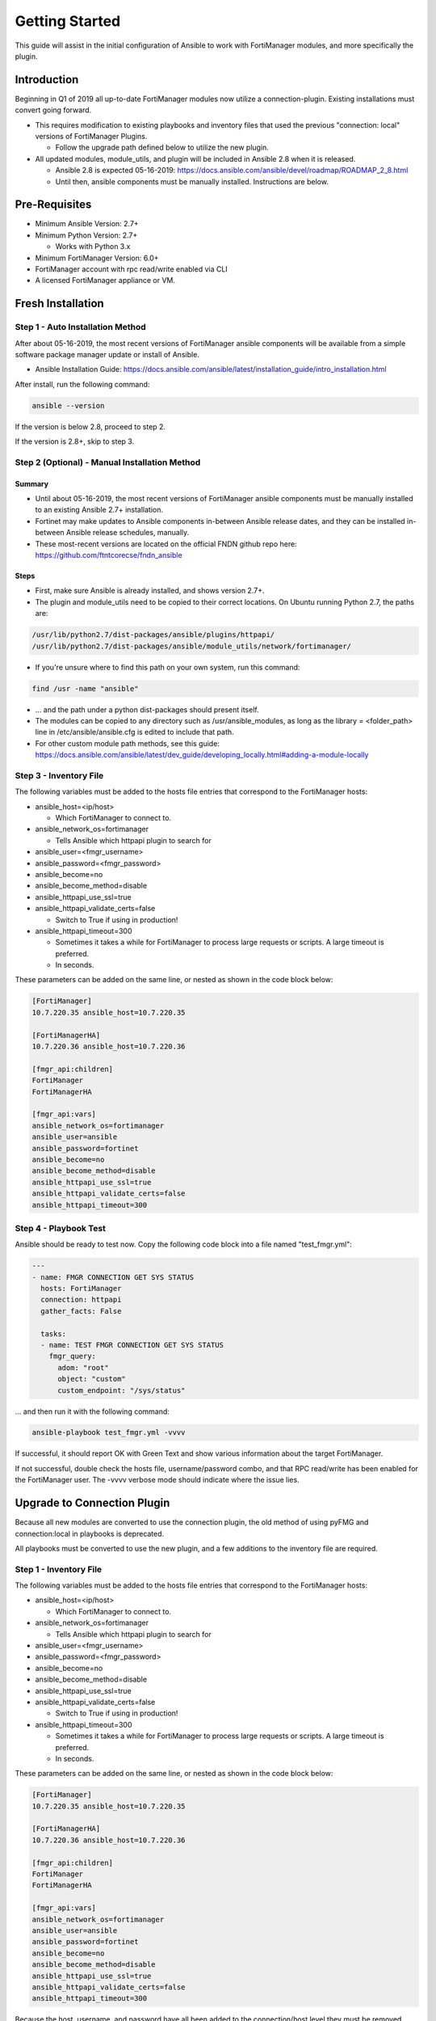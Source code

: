 ###############
Getting Started
###############
This guide will assist in the initial configuration of Ansible
to work with FortiManager modules, and more specifically the plugin.



Introduction
============

Beginning in Q1 of 2019 all up-to-date FortiManager modules now utilize a connection-plugin.
Existing installations must convert going forward.

- This requires modification to existing playbooks and inventory files that used the previous "connection: local" versions of FortiManager Plugins.

  - Follow the upgrade path defined below to utilize the new plugin.

- All updated modules, module_utils, and plugin will be included in Ansible 2.8 when it is released.

  - Ansible 2.8 is expected 05-16-2019: https://docs.ansible.com/ansible/devel/roadmap/ROADMAP_2_8.html
  - Until then, ansible components must be manually installed. Instructions are below.


Pre-Requisites
==============

- Minimum Ansible Version: 2.7+
- Minimum Python Version: 2.7+

  - Works with Python 3.x

- Minimum FortiManager Version: 6.0+
- FortiManager account with rpc read/write enabled via CLI
- A licensed FortiManager appliance or VM.


Fresh Installation
=============================

Step 1 - Auto Installation Method
^^^^^^^^^^^^^^^^^^^^^^^^^^^^^^^^^
After about 05-16-2019, the most recent versions of FortiManager ansible components
will be available from a simple software package manager update or install of Ansible.

- Ansible Installation Guide: https://docs.ansible.com/ansible/latest/installation_guide/intro_installation.html

After install, run the following command:

.. code-block:: shell

   ansible --version

If the version is below 2.8, proceed to step 2.

If the version is 2.8+, skip to step 3.


Step 2 (Optional) - Manual Installation Method
^^^^^^^^^^^^^^^^^^^^^^^^^^^^^^^^^^^^^^^^^^^^^^

Summary
"""""""

- Until about 05-16-2019, the most recent versions of FortiManager ansible components
  must be manually installed to an existing Ansible 2.7+ installation.

- Fortinet may make updates to Ansible components in-between Ansible release dates, and they can be installed
  in-between Ansible release schedules, manually.

- These most-recent versions are located on the official FNDN github repo here:
  https://github.com/ftntcorecse/fndn_ansible

Steps
"""""

- First, make sure Ansible is already installed, and shows version 2.7+.

- The plugin and module_utils need to be copied to their correct locations. On Ubuntu running Python 2.7, the paths are:

.. code-block:: shell

   /usr/lib/python2.7/dist-packages/ansible/plugins/httpapi/
   /usr/lib/python2.7/dist-packages/ansible/module_utils/network/fortimanager/

- If you're unsure where to find this path on your own system, run this command:

.. code-block:: shell

    find /usr -name "ansible"

- ... and the path under a python dist-packages should present itself.

- The modules can be copied to any directory such as /usr/ansible_modules,
  as long as the library = <folder_path> line in /etc/ansible/ansible.cfg is edited to include that path.

- For other custom module path methods, see this guide:
  https://docs.ansible.com/ansible/latest/dev_guide/developing_locally.html#adding-a-module-locally

Step 3 - Inventory File
^^^^^^^^^^^^^^^^^^^^^^^
The following variables must be added to the hosts file entries that correspond to the FortiManager hosts:

- ansible_host=<ip/host>

  - Which FortiManager to connect to.
- ansible_network_os=fortimanager

  - Tells Ansible which httpapi plugin to search for

- ansible_user=<fmgr_username>
- ansible_password=<fmgr_password>
- ansible_become=no
- ansible_become_method=disable
- ansible_httpapi_use_ssl=true
- ansible_httpapi_validate_certs=false

  - Switch to True if using in production!
- ansible_httpapi_timeout=300

  - Sometimes it takes a while for FortiManager to process large requests or scripts. A large timeout is preferred.
  - In seconds.

These parameters can be added on the same line, or nested as shown in the code block below:


.. code-block:: shell

    [FortiManager]
    10.7.220.35 ansible_host=10.7.220.35

    [FortiManagerHA]
    10.7.220.36 ansible_host=10.7.220.36

    [fmgr_api:children]
    FortiManager
    FortiManagerHA

    [fmgr_api:vars]
    ansible_network_os=fortimanager
    ansible_user=ansible
    ansible_password=fortinet
    ansible_become=no
    ansible_become_method=disable
    ansible_httpapi_use_ssl=true
    ansible_httpapi_validate_certs=false
    ansible_httpapi_timeout=300


Step 4 - Playbook Test
^^^^^^^^^^^^^^^^^^^^^^^^^^^^
Ansible should be ready to test now. Copy the following code block into a file named "test_fmgr.yml":

.. code-block:: yaml

    ---
    - name: FMGR CONNECTION GET SYS STATUS
      hosts: FortiManager
      connection: httpapi
      gather_facts: False

      tasks:
      - name: TEST FMGR CONNECTION GET SYS STATUS
        fmgr_query:
          adom: "root"
          object: "custom"
          custom_endpoint: "/sys/status"

... and then run it with the following command:

.. code-block:: shell

  ansible-playbook test_fmgr.yml -vvvv

If successful, it should report OK with Green Text and show various information about the target FortiManager.

If not successful, double check the hosts file, username/password combo, and that RPC read/write has been enabled for the FortiManager user.
The -vvvv verbose mode should indicate where the issue lies.



Upgrade to Connection Plugin
=============================
Because all new modules are converted to use the connection plugin,
the old method of using pyFMG and connection:local in playbooks is deprecated.

All playbooks must be converted to use the new plugin, and a few additions to the inventory file are required.


Step 1 - Inventory File
^^^^^^^^^^^^^^^^^^^^^^^
The following variables must be added to the hosts file entries that correspond to the FortiManager hosts:

- ansible_host=<ip/host>

  - Which FortiManager to connect to.
- ansible_network_os=fortimanager

  - Tells Ansible which httpapi plugin to search for

- ansible_user=<fmgr_username>
- ansible_password=<fmgr_password>
- ansible_become=no
- ansible_become_method=disable
- ansible_httpapi_use_ssl=true
- ansible_httpapi_validate_certs=false

  - Switch to True if using in production!
- ansible_httpapi_timeout=300

  - Sometimes it takes a while for FortiManager to process large requests or scripts. A large timeout is preferred.
  - In seconds.

These parameters can be added on the same line, or nested as shown in the code block below:


.. code-block:: shell

    [FortiManager]
    10.7.220.35 ansible_host=10.7.220.35

    [FortiManagerHA]
    10.7.220.36 ansible_host=10.7.220.36

    [fmgr_api:children]
    FortiManager
    FortiManagerHA

    [fmgr_api:vars]
    ansible_network_os=fortimanager
    ansible_user=ansible
    ansible_password=fortinet
    ansible_become=no
    ansible_become_method=disable
    ansible_httpapi_use_ssl=true
    ansible_httpapi_validate_certs=false
    ansible_httpapi_timeout=300

Because the host, username, and password have all been added to
the connection/host level they must be removed from playbooks.

Step 2 - Playbook Conversion
^^^^^^^^^^^^^^^^^^^^^^^^^^^^

Previous playbooks might look like this:

.. code-block:: yaml

    ---
    - name: CONFIG FGT HOSTNAME AND INTERFACE
      hosts: FortiManager
      connection: local
      gather_facts: False

      tasks:

      - name: CHANGE HOSTNAME
        fmgr_device_config:
          host: "{{ inventory_hostname }}"
          username: "{{ username }}"
          password: "{{ password }}"
          device_hostname: "ansible-fgt01"
          device_unique_name: "FGT1"
          adom: "ansible"

- The host, username, and password lines from each task need to be deleted.
- The heading attribute "connection: local" must be changed to "connection: httpapi"

Converted version of the above playbook:

.. code-block:: yaml

    ---
    - name: CONFIG FGT HOSTNAME AND INTERFACE
      hosts: FortiManager
      connection: httpapi
      gather_facts: False

      tasks:

      - name: CHANGE HOSTNAME
        fmgr_device_config:
          device_hostname: "ansible-fgt01"
          device_unique_name: "FGT1"
          adom: "ansible"

Step 3a - Auto Installation Method
^^^^^^^^^^^^^^^^^^^^^^^^^^^^^^^^^^
After about 05-16-2019, the most recent versions of FortiManager ansible components
will be available from a simple software package manager update or install of Ansible.

- Ansible Installation Guide: https://docs.ansible.com/ansible/latest/installation_guide/intro_installation.html


Step 2 (Optional) - Manual Installation Method
^^^^^^^^^^^^^^^^^^^^^^^^^^^^^^^^^^^^^^^^^^^^^^

Summary
"""""""

- Until about 05-16-2019, the most recent versions of FortiManager ansible components
  must be manually installed to an existing Ansible 2.7+ installation.

- Fortinet may make updates to Ansible components in-between Ansible release dates, and they can be installed
  in-between Ansible release schedules, manually.

- These most-recent versions are located on the official FNDN github repo here:
  https://github.com/ftntcorecse/fndn_ansible

Steps
"""""

- First, make sure Ansible is already installed, and shows version 2.7+.

- The plugin and module_utils need to be copied to their correct locations. On Ubuntu running Python 2.7, the paths are:

.. code-block:: shell

  /usr/lib/python2.7/dist-packages/ansible/plugins/httpapi/
  /usr/lib/python2.7/dist-packages/ansible/module_utils/network/fortimanager/

- If you're unsure where to find this path on your own system, run this command:

.. code-block:: shell

    find /usr -name "ansible"

    - ... and the path under a python dist-packages should present itself.

- The modules can be copied to any directory such as /usr/ansible_modules,
  as long as the library = <folder_path> line in /etc/ansible/ansible.cfg is edited to include that path.

- For other custom module path methods, see this guide:
  https://docs.ansible.com/ansible/latest/dev_guide/developing_locally.html#adding-a-module-locally

Step 4 - Playbook Test
^^^^^^^^^^^^^^^^^^^^^^
After modifying the hosts inventory file, and either manually or automatically installing the latest FortiManager Ansible components,
the converted playbooks from Step 2 should now run.

For a sample status check, copy the following code block into a file named "test_fmgr.yml":

.. code-block:: yaml

    ---
    - name: FMGR CONNECTION GET SYS STATUS
      hosts: FortiManager
      connection: httpapi
      gather_facts: False

      tasks:
      - name: TEST FMGR CONNECTION GET SYS STATUS
        fmgr_query:
          adom: "root"
          object: "custom"
          custom_endpoint: "/sys/status"

... and then run it with the following command:

.. code-block:: shell

   ansible-playbook test_fmgr.yml -vvvv

If successful, it should report OK with Green Text and show various information about the target FortiManager.

If not successful, double check the hosts file, username/password combo, and that RPC read/write has been enabled for the FortiManager user.
The -vvvv verbose mode should indicate where the issue lies.



Appendix
========

Enabling FortiManager user for RPC Read/Write via FMGR CLI
^^^^^^^^^^^^^^^^^^^^^^^^^^^^^^^^^^^^^^^^^^^^^^^^^^^^^^^^^^
.. code-block:: shell

    config system admin user
      edit <username>
      set rpc read-write
      next
    end




